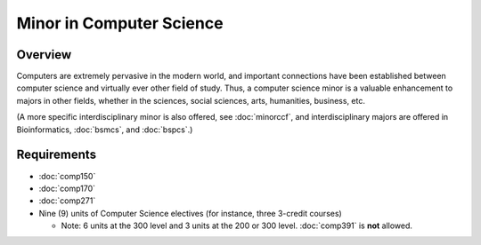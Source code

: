 Minor in Computer Science
=========================

Overview
--------

Computers are extremely pervasive in the modern world, and important connections have been established between computer science and virtually ever other field of study. Thus, a computer science minor is a valuable enhancement to majors in other fields, whether in the sciences, social sciences, arts, humanities, business, etc.

(A more specific interdisciplinary minor is also offered, see :doc:`minorccf`, and interdisciplinary majors are offered in Bioinformatics, :doc:`bsmcs`, and :doc:`bspcs`.)

Requirements
-------------

-   :doc:`comp150`
-   :doc:`comp170`
-   :doc:`comp271`
-   Nine (9) units of Computer Science electives (for instance, three 3-credit courses)
    
    -   Note: 6 units at the 300 level and 3 units at the 200 or 300 level. :doc:`comp391` is **not** allowed.
